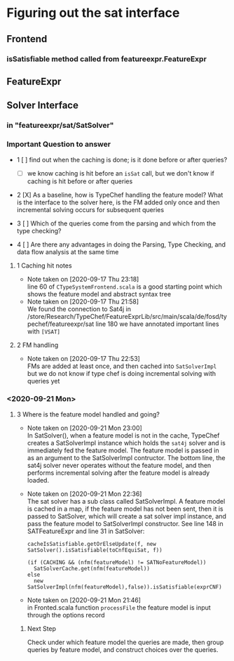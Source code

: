 * Figuring out the sat interface
** Frontend
*** isSatisfiable method called from featureexpr.FeatureExpr
** FeatureExpr
** Solver Interface
*** in "featureexpr/sat/SatSolver"

*** Important Question to answer

     - 1 [ ] find out when the caching is done; is it done before or after queries?

       - [ ] we know caching is hit before an ~isSat~ call, but we don't know if
         caching is hit before or after queries

     - 2 [X] As a baseline, how is TypeChef handling the feature model? What is the
       interface to the solver here, is the FM added only once and then
       incremental solving occurs for subsequent queries

     - 3 [ ] Which of the queries come from the parsing and which from the type checking?

     - 4 [ ] Are there any advantages in doing the Parsing, Type Checking, and data
       flow analysis at the same time

**** 1 Caching hit notes
     - Note taken on [2020-09-17 Thu 23:18] \\
       line 60 of ~CTypeSystemFrontend.scala~ is a good starting point which shows the
       feature model and abstract syntax tree
     - Note taken on [2020-09-17 Thu 21:58] \\
       We found the connection to Sat4j in
       /store/Research/TypeChef/FeatureExprLib/src/main/scala/de/fosd/typechef/featureexpr/sat line 180
       we have annotated important lines with ~[VSAT]~

**** 2 FM handling
     - Note taken on [2020-09-17 Thu 22:53] \\
       FMs are added at least once, and then cached into ~SatSolverImpl~ but we do not
       know if type chef is doing incremental solving with queries yet


*** <2020-09-21 Mon>

**** 3 Where is the feature model handled and going?

     - Note taken on [2020-09-21 Mon 23:00] \\
       In SatSolver(), when a feature model is not in the cache, TypeChef creates a
       SatSolverImpl instance which holds the ~sat4j~ solver and is immediately fed the
       feature model. The feature model is passed in as an argument to the
       SatSolverImpl contructor. The bottom line, the sat4j solver never operates
       without the feature model, and then performs incremental solving after the
       feature model is already loaded.

     - Note taken on [2020-09-21 Mon 22:36] \\
       The sat solver has a sub class called SatSolverImpl. A feature model is
       cached in a map, if the feature model has not been sent, then it is passed
       to SatSolver, which will create a sat solver impl instance, and pass the
       feature model to SatSolverImpl constructor. See line 148 in
       SATFeatureExpr and line 31 in SatSolver:
       #+begin_src
        cacheIsSatisfiable.getOrElseUpdate(f, new SatSolver().isSatisfiable(toCnfEquiSat, f))
        #+end_src

        #+begin_src
        (if (CACHING && (nfm(featureModel) != SATNoFeatureModel))
          SatSolverCache.get(nfm(featureModel))
        else
          new SatSolverImpl(nfm(featureModel),false)).isSatisfiable(exprCNF)
        #+end_src

     - Note taken on [2020-09-21 Mon 21:46] \\
       in Fronted.scala function ~processFile~ the feature model is input
       through the options record

***** Next Step
      Check under which feature model the queries are made, then group queries
      by feature model, and construct choices over the queries.
